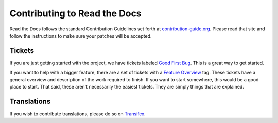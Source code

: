 .. _contributing-to-read-the-docs:

Contributing to Read the Docs
=============================

Read the Docs follows the standard Contribution Guidelines set forth at `contribution-guide.org`_.
Please read that site and follow the instructions to make sure your patches will be accepted.

.. _contribution-guide.org: http://www.contribution-guide.org/#submitting-bugs

Tickets
-------

If you are just getting started with the project,
we have tickets labeled `Good First Bug`_.
This is a great way to get started.

If you want to help with a bigger feature,
there are a set of tickets with a `Feature Overview`_ tag.
These tickets have a general overview and description of the work required to finish.
If you want to start somewhere,
this would be a good place to start.
That said,
these aren't necessarily the easiest tickets.
They are simply things that are explained.

.. _Feature Overview: https://github.com/rtfd/readthedocs.org/issues?direction=desc&labels=Feature+Overview&page=1&sort=updated&state=open
.. _Good First Bug: https://github.com/rtfd/readthedocs.org/issues?q=is%3Aopen+is%3Aissue+label%3A%22Good+First+Bug%22

Translations
------------

If you wish to contribute translations, please do so on `Transifex`_.

.. _Transifex: https://www.transifex.com/projects/p/readthedocs/
